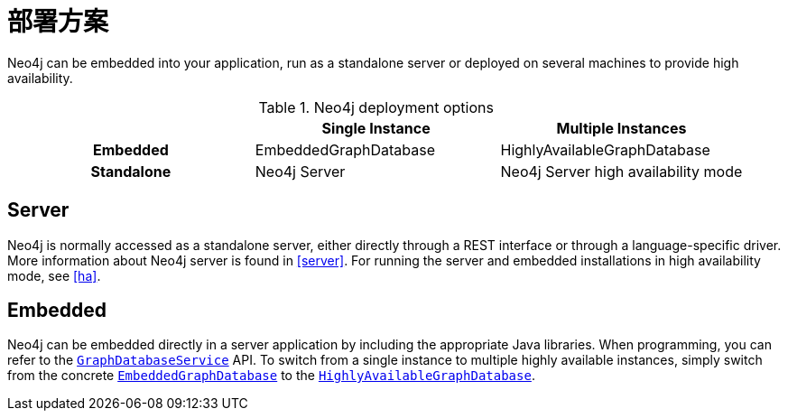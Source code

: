 [[deployment-scenarios]]
部署方案
====

Neo4j can be embedded into your application, run as a standalone server or deployed on several machines to provide high availability. 

.Neo4j deployment options
[cols="h,,", options="header"]
|=========================================================================
|            | Single Instance       | Multiple Instances
| Embedded   | EmbeddedGraphDatabase | HighlyAvailableGraphDatabase
| Standalone | Neo4j Server          | Neo4j Server high availability mode
|=========================================================================

== Server ==

Neo4j is normally accessed as a standalone server, either directly through a REST interface or through a language-specific driver.
More information about Neo4j server is found in <<server>>.
For running the server and embedded installations in high availability mode, see <<ha>>.

== Embedded ==

Neo4j can be embedded directly in a server application by including the appropriate Java libraries.
When programming, you can refer to the +http://components.neo4j.org/neo4j/{neo4j-version}/apidocs/org/neo4j/graphdb/GraphDatabaseService.html[GraphDatabaseService]+ API.
To switch from a single instance to multiple highly available instances, simply switch from the concrete +http://components.neo4j.org/neo4j/{neo4j-version}/apidocs/org/neo4j/kernel/EmbeddedGraphDatabase.html[EmbeddedGraphDatabase]+ to the +http://components.neo4j.org/neo4j-enterprise/{neo4j-version}/apidocs/org/neo4j/kernel/HighlyAvailableGraphDatabase.html[HighlyAvailableGraphDatabase]+.

